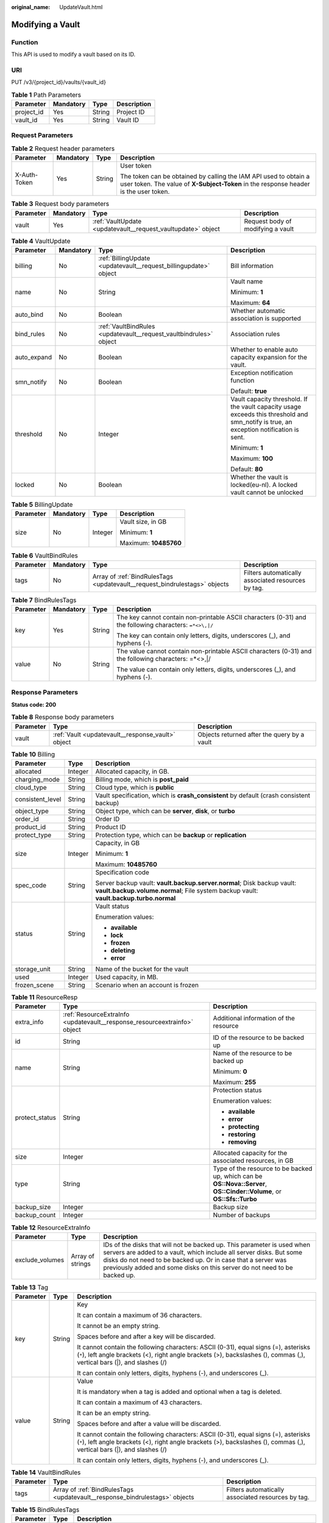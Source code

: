 :original_name: UpdateVault.html

.. _UpdateVault:

Modifying a Vault
=================

Function
--------

This API is used to modify a vault based on its ID.

URI
---

PUT /v3/{project_id}/vaults/{vault_id}

.. table:: **Table 1** Path Parameters

   ========== ========= ====== ===========
   Parameter  Mandatory Type   Description
   ========== ========= ====== ===========
   project_id Yes       String Project ID
   vault_id   Yes       String Vault ID
   ========== ========= ====== ===========

Request Parameters
------------------

.. table:: **Table 2** Request header parameters

   +-----------------+-----------------+-----------------+----------------------------------------------------------------------------------------------------------------------------------------------------------+
   | Parameter       | Mandatory       | Type            | Description                                                                                                                                              |
   +=================+=================+=================+==========================================================================================================================================================+
   | X-Auth-Token    | Yes             | String          | User token                                                                                                                                               |
   |                 |                 |                 |                                                                                                                                                          |
   |                 |                 |                 | The token can be obtained by calling the IAM API used to obtain a user token. The value of **X-Subject-Token** in the response header is the user token. |
   +-----------------+-----------------+-----------------+----------------------------------------------------------------------------------------------------------------------------------------------------------+

.. table:: **Table 3** Request body parameters

   +-----------+-----------+--------------------------------------------------------------+-----------------------------------+
   | Parameter | Mandatory | Type                                                         | Description                       |
   +===========+===========+==============================================================+===================================+
   | vault     | Yes       | :ref:`VaultUpdate <updatevault__request_vaultupdate>` object | Request body of modifying a vault |
   +-----------+-----------+--------------------------------------------------------------+-----------------------------------+

.. _updatevault__request_vaultupdate:

.. table:: **Table 4** VaultUpdate

   +-----------------+-----------------+--------------------------------------------------------------------+-----------------------------------------------------------------------------------------------------------------------------------------+
   | Parameter       | Mandatory       | Type                                                               | Description                                                                                                                             |
   +=================+=================+====================================================================+=========================================================================================================================================+
   | billing         | No              | :ref:`BillingUpdate <updatevault__request_billingupdate>` object   | Bill information                                                                                                                        |
   +-----------------+-----------------+--------------------------------------------------------------------+-----------------------------------------------------------------------------------------------------------------------------------------+
   | name            | No              | String                                                             | Vault name                                                                                                                              |
   |                 |                 |                                                                    |                                                                                                                                         |
   |                 |                 |                                                                    | Minimum: **1**                                                                                                                          |
   |                 |                 |                                                                    |                                                                                                                                         |
   |                 |                 |                                                                    | Maximum: **64**                                                                                                                         |
   +-----------------+-----------------+--------------------------------------------------------------------+-----------------------------------------------------------------------------------------------------------------------------------------+
   | auto_bind       | No              | Boolean                                                            | Whether automatic association is supported                                                                                              |
   +-----------------+-----------------+--------------------------------------------------------------------+-----------------------------------------------------------------------------------------------------------------------------------------+
   | bind_rules      | No              | :ref:`VaultBindRules <updatevault__request_vaultbindrules>` object | Association rules                                                                                                                       |
   +-----------------+-----------------+--------------------------------------------------------------------+-----------------------------------------------------------------------------------------------------------------------------------------+
   | auto_expand     | No              | Boolean                                                            | Whether to enable auto capacity expansion for the vault.                                                                                |
   +-----------------+-----------------+--------------------------------------------------------------------+-----------------------------------------------------------------------------------------------------------------------------------------+
   | smn_notify      | No              | Boolean                                                            | Exception notification function                                                                                                         |
   |                 |                 |                                                                    |                                                                                                                                         |
   |                 |                 |                                                                    | Default: **true**                                                                                                                       |
   +-----------------+-----------------+--------------------------------------------------------------------+-----------------------------------------------------------------------------------------------------------------------------------------+
   | threshold       | No              | Integer                                                            | Vault capacity threshold. If the vault capacity usage exceeds this threshold and smn_notify is true, an exception notification is sent. |
   |                 |                 |                                                                    |                                                                                                                                         |
   |                 |                 |                                                                    | Minimum: **1**                                                                                                                          |
   |                 |                 |                                                                    |                                                                                                                                         |
   |                 |                 |                                                                    | Maximum: **100**                                                                                                                        |
   |                 |                 |                                                                    |                                                                                                                                         |
   |                 |                 |                                                                    | Default: **80**                                                                                                                         |
   +-----------------+-----------------+--------------------------------------------------------------------+-----------------------------------------------------------------------------------------------------------------------------------------+
   | locked          | No              | Boolean                                                            | Whether the vault is locked(eu-nl). A locked vault cannot be unlocked                                                                   |
   +-----------------+-----------------+--------------------------------------------------------------------+-----------------------------------------------------------------------------------------------------------------------------------------+

.. _updatevault__request_billingupdate:

.. table:: **Table 5** BillingUpdate

   +-----------------+-----------------+-----------------+-----------------------+
   | Parameter       | Mandatory       | Type            | Description           |
   +=================+=================+=================+=======================+
   | size            | No              | Integer         | Vault size, in GB     |
   |                 |                 |                 |                       |
   |                 |                 |                 | Minimum: **1**        |
   |                 |                 |                 |                       |
   |                 |                 |                 | Maximum: **10485760** |
   +-----------------+-----------------+-----------------+-----------------------+

.. _updatevault__request_vaultbindrules:

.. table:: **Table 6** VaultBindRules

   +-----------+-----------+----------------------------------------------------------------------------+----------------------------------------------------+
   | Parameter | Mandatory | Type                                                                       | Description                                        |
   +===========+===========+============================================================================+====================================================+
   | tags      | No        | Array of :ref:`BindRulesTags <updatevault__request_bindrulestags>` objects | Filters automatically associated resources by tag. |
   +-----------+-----------+----------------------------------------------------------------------------+----------------------------------------------------+

.. _updatevault__request_bindrulestags:

.. table:: **Table 7** BindRulesTags

   +-----------------+-----------------+-----------------+---------------------------------------------------------------------------------------------------------+
   | Parameter       | Mandatory       | Type            | Description                                                                                             |
   +=================+=================+=================+=========================================================================================================+
   | key             | Yes             | String          | The key cannot contain non-printable ASCII characters (0-31) and the following characters: ``=*<>\,|/`` |
   |                 |                 |                 |                                                                                                         |
   |                 |                 |                 | The key can contain only letters, digits, underscores (_), and hyphens (-).                             |
   +-----------------+-----------------+-----------------+---------------------------------------------------------------------------------------------------------+
   | value           | No              | String          | The value cannot contain non-printable ASCII characters (0-31) and the following characters: =*<>,|/    |
   |                 |                 |                 |                                                                                                         |
   |                 |                 |                 | The value can contain only letters, digits, underscores (_), and hyphens (-).                           |
   +-----------------+-----------------+-----------------+---------------------------------------------------------------------------------------------------------+

Response Parameters
-------------------

**Status code: 200**

.. table:: **Table 8** Response body parameters

   +-----------+---------------------------------------------------+---------------------------------------------+
   | Parameter | Type                                              | Description                                 |
   +===========+===================================================+=============================================+
   | vault     | :ref:`Vault <updatevault__response_vault>` object | Objects returned after the query by a vault |
   +-----------+---------------------------------------------------+---------------------------------------------+

.. _updatevault__response_vault:

.. table:: **Table 9** Vault

   +-----------------------+---------------------------------------------------------------------------+---------------------------------------------------------------------------------------------------+
   | Parameter             | Type                                                                      | Description                                                                                       |
   +=======================+===========================================================================+===================================================================================================+
   | billing               | :ref:`Billing <updatevault__response_billing>` object                     | Operation info                                                                                    |
   +-----------------------+---------------------------------------------------------------------------+---------------------------------------------------------------------------------------------------+
   | description           | String                                                                    | User-defined vault description                                                                    |
   |                       |                                                                           |                                                                                                   |
   |                       |                                                                           | Minimum: **0**                                                                                    |
   |                       |                                                                           |                                                                                                   |
   |                       |                                                                           | Maximum: **255**                                                                                  |
   +-----------------------+---------------------------------------------------------------------------+---------------------------------------------------------------------------------------------------+
   | id                    | String                                                                    | Vault ID                                                                                          |
   +-----------------------+---------------------------------------------------------------------------+---------------------------------------------------------------------------------------------------+
   | name                  | String                                                                    | Vault name                                                                                        |
   |                       |                                                                           |                                                                                                   |
   |                       |                                                                           | Minimum: **1**                                                                                    |
   |                       |                                                                           |                                                                                                   |
   |                       |                                                                           | Maximum: **64**                                                                                   |
   +-----------------------+---------------------------------------------------------------------------+---------------------------------------------------------------------------------------------------+
   | project_id            | String                                                                    | Project ID                                                                                        |
   +-----------------------+---------------------------------------------------------------------------+---------------------------------------------------------------------------------------------------+
   | provider_id           | String                                                                    | ID of the vault resource type                                                                     |
   +-----------------------+---------------------------------------------------------------------------+---------------------------------------------------------------------------------------------------+
   | resources             | Array of :ref:`ResourceResp <updatevault__response_resourceresp>` objects | Vault resources                                                                                   |
   +-----------------------+---------------------------------------------------------------------------+---------------------------------------------------------------------------------------------------+
   | tags                  | Array of :ref:`Tag <updatevault__response_tag>` objects                   | Vault tags                                                                                        |
   +-----------------------+---------------------------------------------------------------------------+---------------------------------------------------------------------------------------------------+
   | auto_bind             | Boolean                                                                   | Indicates whether automatic association is enabled. Its default value is **false** (not enabled). |
   +-----------------------+---------------------------------------------------------------------------+---------------------------------------------------------------------------------------------------+
   | bind_rules            | :ref:`VaultBindRules <updatevault__response_vaultbindrules>` object       | Association rule                                                                                  |
   +-----------------------+---------------------------------------------------------------------------+---------------------------------------------------------------------------------------------------+
   | user_id               | String                                                                    | User ID                                                                                           |
   +-----------------------+---------------------------------------------------------------------------+---------------------------------------------------------------------------------------------------+
   | created_at            | String                                                                    | Creation time, for example, **2020-02-05T10:38:34.209782**                                        |
   +-----------------------+---------------------------------------------------------------------------+---------------------------------------------------------------------------------------------------+
   | auto_expand           | Boolean                                                                   | Whether to enable auto capacity expansion for the vault.                                          |
   +-----------------------+---------------------------------------------------------------------------+---------------------------------------------------------------------------------------------------+
   | locked                | Boolean                                                                   | Whether the vault is locked(eu-nl).                                                                      |
   +-----------------------+---------------------------------------------------------------------------+---------------------------------------------------------------------------------------------------+

.. _updatevault__response_billing:

.. table:: **Table 10** Billing

   +-----------------------+-----------------------+-----------------------------------------------------------------------------------------------------------------------------------------------------------------+
   | Parameter             | Type                  | Description                                                                                                                                                     |
   +=======================+=======================+=================================================================================================================================================================+
   | allocated             | Integer               | Allocated capacity, in GB.                                                                                                                                      |
   +-----------------------+-----------------------+-----------------------------------------------------------------------------------------------------------------------------------------------------------------+
   | charging_mode         | String                | Billing mode, which is **post_paid**                                                                                                                            |
   +-----------------------+-----------------------+-----------------------------------------------------------------------------------------------------------------------------------------------------------------+
   | cloud_type            | String                | Cloud type, which is **public**                                                                                                                                 |
   +-----------------------+-----------------------+-----------------------------------------------------------------------------------------------------------------------------------------------------------------+
   | consistent_level      | String                | Vault specification, which is **crash_consistent** by default (crash consistent backup)                                                                         |
   +-----------------------+-----------------------+-----------------------------------------------------------------------------------------------------------------------------------------------------------------+
   | object_type           | String                | Object type, which can be **server**, **disk**, or **turbo**                                                                                                    |
   +-----------------------+-----------------------+-----------------------------------------------------------------------------------------------------------------------------------------------------------------+
   | order_id              | String                | Order ID                                                                                                                                                        |
   +-----------------------+-----------------------+-----------------------------------------------------------------------------------------------------------------------------------------------------------------+
   | product_id            | String                | Product ID                                                                                                                                                      |
   +-----------------------+-----------------------+-----------------------------------------------------------------------------------------------------------------------------------------------------------------+
   | protect_type          | String                | Protection type, which can be **backup** or **replication**                                                                                                     |
   +-----------------------+-----------------------+-----------------------------------------------------------------------------------------------------------------------------------------------------------------+
   | size                  | Integer               | Capacity, in GB                                                                                                                                                 |
   |                       |                       |                                                                                                                                                                 |
   |                       |                       | Minimum: **1**                                                                                                                                                  |
   |                       |                       |                                                                                                                                                                 |
   |                       |                       | Maximum: **10485760**                                                                                                                                           |
   +-----------------------+-----------------------+-----------------------------------------------------------------------------------------------------------------------------------------------------------------+
   | spec_code             | String                | Specification code                                                                                                                                              |
   |                       |                       |                                                                                                                                                                 |
   |                       |                       | Server backup vault: **vault.backup.server.normal**; Disk backup vault: **vault.backup.volume.normal**; File system backup vault: **vault.backup.turbo.normal** |
   +-----------------------+-----------------------+-----------------------------------------------------------------------------------------------------------------------------------------------------------------+
   | status                | String                | Vault status                                                                                                                                                    |
   |                       |                       |                                                                                                                                                                 |
   |                       |                       | Enumeration values:                                                                                                                                             |
   |                       |                       |                                                                                                                                                                 |
   |                       |                       | -  **available**                                                                                                                                                |
   |                       |                       |                                                                                                                                                                 |
   |                       |                       | -  **lock**                                                                                                                                                     |
   |                       |                       |                                                                                                                                                                 |
   |                       |                       | -  **frozen**                                                                                                                                                   |
   |                       |                       |                                                                                                                                                                 |
   |                       |                       | -  **deleting**                                                                                                                                                 |
   |                       |                       |                                                                                                                                                                 |
   |                       |                       | -  **error**                                                                                                                                                    |
   +-----------------------+-----------------------+-----------------------------------------------------------------------------------------------------------------------------------------------------------------+
   | storage_unit          | String                | Name of the bucket for the vault                                                                                                                                |
   +-----------------------+-----------------------+-----------------------------------------------------------------------------------------------------------------------------------------------------------------+
   | used                  | Integer               | Used capacity, in MB.                                                                                                                                           |
   +-----------------------+-----------------------+-----------------------------------------------------------------------------------------------------------------------------------------------------------------+
   | frozen_scene          | String                | Scenario when an account is frozen                                                                                                                              |
   +-----------------------+-----------------------+-----------------------------------------------------------------------------------------------------------------------------------------------------------------+

.. _updatevault__response_resourceresp:

.. table:: **Table 11** ResourceResp

   +-----------------------+---------------------------------------------------------------------------+------------------------------------------------------------------------------------------------------------------------+
   | Parameter             | Type                                                                      | Description                                                                                                            |
   +=======================+===========================================================================+========================================================================================================================+
   | extra_info            | :ref:`ResourceExtraInfo <updatevault__response_resourceextrainfo>` object | Additional information of the resource                                                                                 |
   +-----------------------+---------------------------------------------------------------------------+------------------------------------------------------------------------------------------------------------------------+
   | id                    | String                                                                    | ID of the resource to be backed up                                                                                     |
   +-----------------------+---------------------------------------------------------------------------+------------------------------------------------------------------------------------------------------------------------+
   | name                  | String                                                                    | Name of the resource to be backed up                                                                                   |
   |                       |                                                                           |                                                                                                                        |
   |                       |                                                                           | Minimum: **0**                                                                                                         |
   |                       |                                                                           |                                                                                                                        |
   |                       |                                                                           | Maximum: **255**                                                                                                       |
   +-----------------------+---------------------------------------------------------------------------+------------------------------------------------------------------------------------------------------------------------+
   | protect_status        | String                                                                    | Protection status                                                                                                      |
   |                       |                                                                           |                                                                                                                        |
   |                       |                                                                           | Enumeration values:                                                                                                    |
   |                       |                                                                           |                                                                                                                        |
   |                       |                                                                           | -  **available**                                                                                                       |
   |                       |                                                                           |                                                                                                                        |
   |                       |                                                                           | -  **error**                                                                                                           |
   |                       |                                                                           |                                                                                                                        |
   |                       |                                                                           | -  **protecting**                                                                                                      |
   |                       |                                                                           |                                                                                                                        |
   |                       |                                                                           | -  **restoring**                                                                                                       |
   |                       |                                                                           |                                                                                                                        |
   |                       |                                                                           | -  **removing**                                                                                                        |
   +-----------------------+---------------------------------------------------------------------------+------------------------------------------------------------------------------------------------------------------------+
   | size                  | Integer                                                                   | Allocated capacity for the associated resources, in GB                                                                 |
   +-----------------------+---------------------------------------------------------------------------+------------------------------------------------------------------------------------------------------------------------+
   | type                  | String                                                                    | Type of the resource to be backed up, which can be **OS::Nova::Server**, **OS::Cinder::Volume**, or **OS::Sfs::Turbo** |
   +-----------------------+---------------------------------------------------------------------------+------------------------------------------------------------------------------------------------------------------------+
   | backup_size           | Integer                                                                   | Backup size                                                                                                            |
   +-----------------------+---------------------------------------------------------------------------+------------------------------------------------------------------------------------------------------------------------+
   | backup_count          | Integer                                                                   | Number of backups                                                                                                      |
   +-----------------------+---------------------------------------------------------------------------+------------------------------------------------------------------------------------------------------------------------+

.. _updatevault__response_resourceextrainfo:

.. table:: **Table 12** ResourceExtraInfo

   +-----------------+------------------+---------------------------------------------------------------------------------------------------------------------------------------------------------------------------------------------------------------------------------------------------------------------------------------------+
   | Parameter       | Type             | Description                                                                                                                                                                                                                                                                                 |
   +=================+==================+=============================================================================================================================================================================================================================================================================================+
   | exclude_volumes | Array of strings | IDs of the disks that will not be backed up. This parameter is used when servers are added to a vault, which include all server disks. But some disks do not need to be backed up. Or in case that a server was previously added and some disks on this server do not need to be backed up. |
   +-----------------+------------------+---------------------------------------------------------------------------------------------------------------------------------------------------------------------------------------------------------------------------------------------------------------------------------------------+

.. _updatevault__response_tag:

.. table:: **Table 13** Tag

   +-----------------------+-----------------------+-----------------------------------------------------------------------------------------------------------------------------------------------------------------------------------------------------------------+
   | Parameter             | Type                  | Description                                                                                                                                                                                                     |
   +=======================+=======================+=================================================================================================================================================================================================================+
   | key                   | String                | Key                                                                                                                                                                                                             |
   |                       |                       |                                                                                                                                                                                                                 |
   |                       |                       | It can contain a maximum of 36 characters.                                                                                                                                                                      |
   |                       |                       |                                                                                                                                                                                                                 |
   |                       |                       | It cannot be an empty string.                                                                                                                                                                                   |
   |                       |                       |                                                                                                                                                                                                                 |
   |                       |                       | Spaces before and after a key will be discarded.                                                                                                                                                                |
   |                       |                       |                                                                                                                                                                                                                 |
   |                       |                       | It cannot contain the following characters: ASCII (0-31), equal signs (=), asterisks (``*``), left angle brackets (<), right angle brackets (>), backslashes (), commas (,), vertical bars (|), and slashes (/) |
   |                       |                       |                                                                                                                                                                                                                 |
   |                       |                       | It can contain only letters, digits, hyphens (-), and underscores (_).                                                                                                                                          |
   +-----------------------+-----------------------+-----------------------------------------------------------------------------------------------------------------------------------------------------------------------------------------------------------------+
   | value                 | String                | Value                                                                                                                                                                                                           |
   |                       |                       |                                                                                                                                                                                                                 |
   |                       |                       | It is mandatory when a tag is added and optional when a tag is deleted.                                                                                                                                         |
   |                       |                       |                                                                                                                                                                                                                 |
   |                       |                       | It can contain a maximum of 43 characters.                                                                                                                                                                      |
   |                       |                       |                                                                                                                                                                                                                 |
   |                       |                       | It can be an empty string.                                                                                                                                                                                      |
   |                       |                       |                                                                                                                                                                                                                 |
   |                       |                       | Spaces before and after a value will be discarded.                                                                                                                                                              |
   |                       |                       |                                                                                                                                                                                                                 |
   |                       |                       | It cannot contain the following characters: ASCII (0-31), equal signs (=), asterisks (``*``), left angle brackets (<), right angle brackets (>), backslashes (), commas (,), vertical bars (|), and slashes (/) |
   |                       |                       |                                                                                                                                                                                                                 |
   |                       |                       | It can contain only letters, digits, hyphens (-), and underscores (_).                                                                                                                                          |
   +-----------------------+-----------------------+-----------------------------------------------------------------------------------------------------------------------------------------------------------------------------------------------------------------+

.. _updatevault__response_vaultbindrules:

.. table:: **Table 14** VaultBindRules

   +-----------+-----------------------------------------------------------------------------+----------------------------------------------------+
   | Parameter | Type                                                                        | Description                                        |
   +===========+=============================================================================+====================================================+
   | tags      | Array of :ref:`BindRulesTags <updatevault__response_bindrulestags>` objects | Filters automatically associated resources by tag. |
   +-----------+-----------------------------------------------------------------------------+----------------------------------------------------+

.. _updatevault__response_bindrulestags:

.. table:: **Table 15** BindRulesTags

   +-----------------------+-----------------------+---------------------------------------------------------------------------------------------------------+
   | Parameter             | Type                  | Description                                                                                             |
   +=======================+=======================+=========================================================================================================+
   | key                   | String                | The key cannot contain non-printable ASCII characters (0-31) and the following characters: ``=*<>\,|/`` |
   |                       |                       |                                                                                                         |
   |                       |                       | The key can contain only letters, digits, underscores (_), and hyphens (-).                             |
   +-----------------------+-----------------------+---------------------------------------------------------------------------------------------------------+
   | value                 | String                | The value cannot contain non-printable ASCII characters (0-31) and the following characters: =*<>,|/    |
   |                       |                       |                                                                                                         |
   |                       |                       | The value can contain only letters, digits, underscores (_), and hyphens (-).                           |
   +-----------------------+-----------------------+---------------------------------------------------------------------------------------------------------+

Example Requests
----------------

.. code-block:: text

   PUT https://{endpoint}/v3/f841e01fd2b14e7fa41b6ae7aa6b0594/vaults/79bd9daa-884f-4f84-b8fe-235d58cd927d

   {
     "vault" : {
       "billing" : {
         "size" : 200
       },
       "name" : "vault_name02"
     }
   }

Example Responses
-----------------

**Status code: 200**

OK

.. code-block::

   {
     "vault" : {
       "name" : "vault_name02",
       "billing" : {
         "status" : "available",
         "used" : 0,
         "protect_type" : "backup",
         "object_type" : "server",
         "allocated" : 40,
         "spec_code" : "vault.backup.server.normal",
         "size" : 200,
         "cloud_type" : "public",
         "consistent_level" : "crash_consistent",
         "charging_mode" : "post_paid"
       },
       "tags" : [ {
         "value" : "value01",
         "key" : "key01"
       } ],
       "created_at" : "2019-05-08T09:31:21.840+00:00",
       "project_id" : "4229d7a45436489f8c3dc2b1d35d4987",
       "enterprise_project_id" : 0,
       "id" : "2402058d-8373-4b0a-b848-d3c0dfdc71a8",
       "resources" : [ {
         "name" : "ecs-1f0f-0003",
         "protect_status" : "available",
         "extra_info" : {
           "exclude_volumes" : [ "bdef09bb-293f-446a-88a4-86e9f14408c4" ]
         },
         "type" : "OS::Nova::Server",
         "id" : "97595625-198e-4e4d-879b-9d53f68ba551",
         "size" : 40
       } ],
       "description" : "vault_description"
     }
   }

Status Codes
------------

=========== ===========
Status Code Description
=========== ===========
200         OK
=========== ===========

Error Codes
-----------

See :ref:`Error Codes <errorcode>`.
